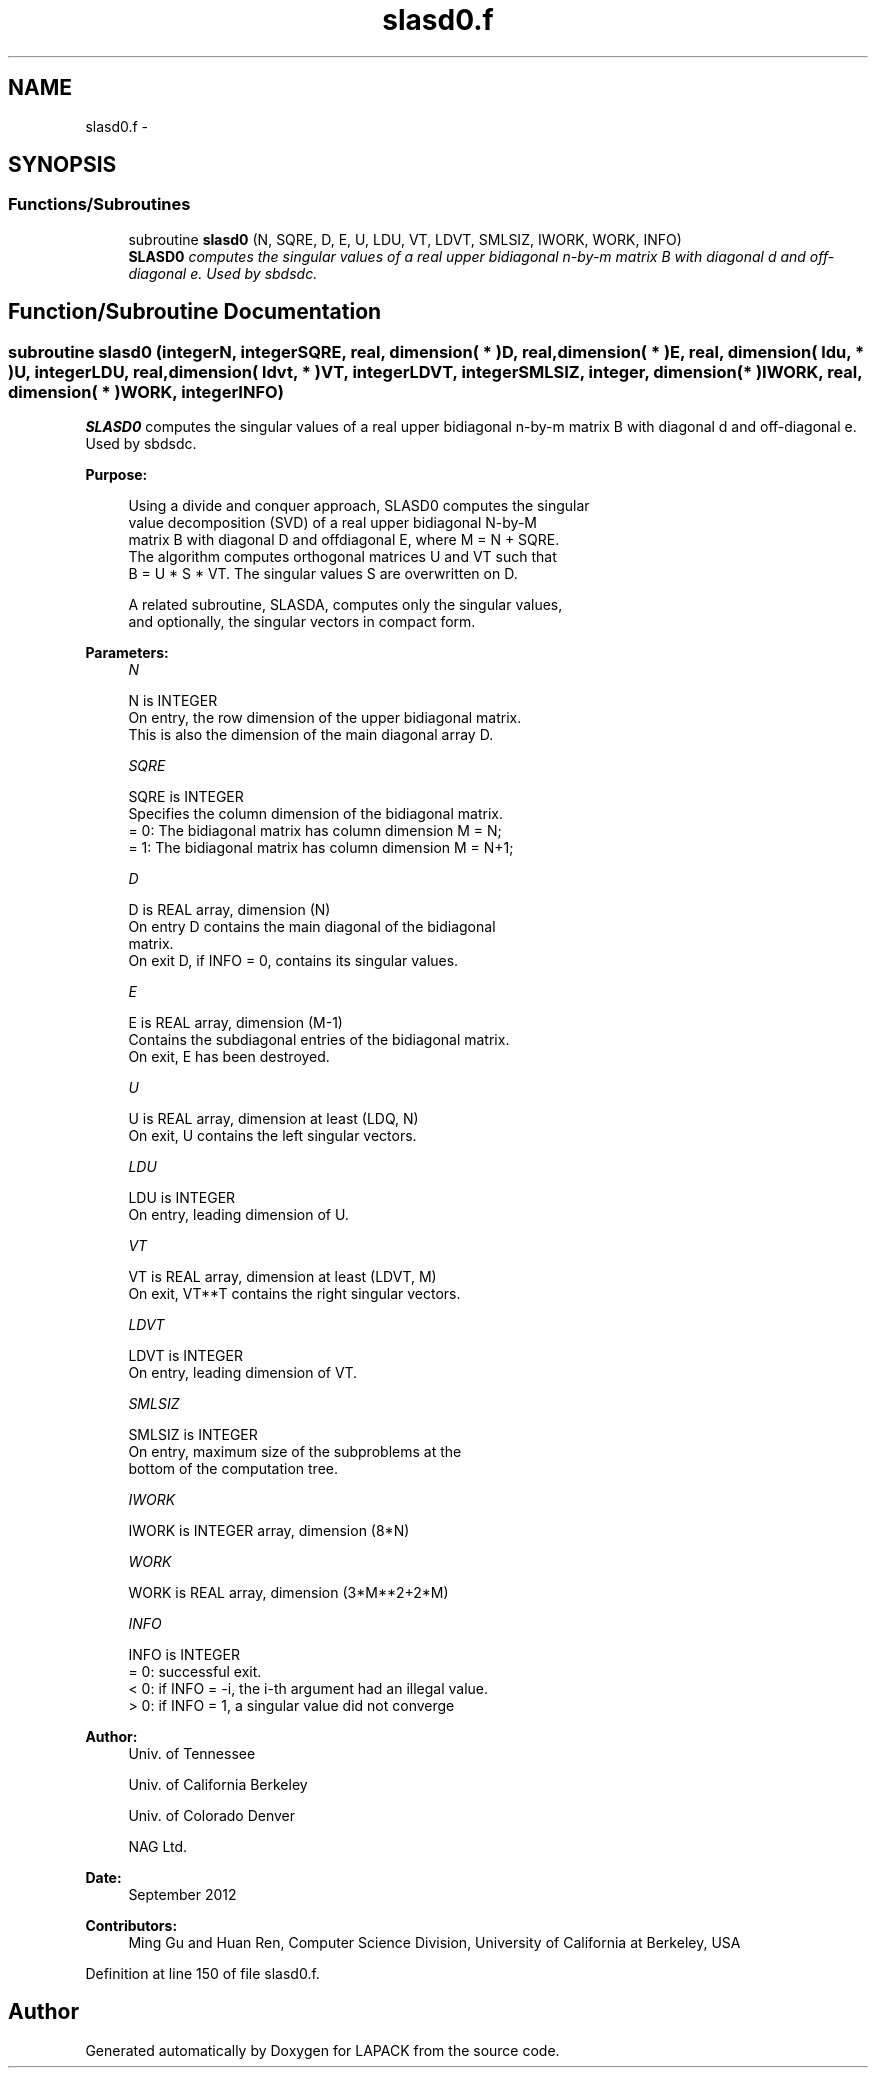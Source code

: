 .TH "slasd0.f" 3 "Sat Nov 16 2013" "Version 3.4.2" "LAPACK" \" -*- nroff -*-
.ad l
.nh
.SH NAME
slasd0.f \- 
.SH SYNOPSIS
.br
.PP
.SS "Functions/Subroutines"

.in +1c
.ti -1c
.RI "subroutine \fBslasd0\fP (N, SQRE, D, E, U, LDU, VT, LDVT, SMLSIZ, IWORK, WORK, INFO)"
.br
.RI "\fI\fBSLASD0\fP computes the singular values of a real upper bidiagonal n-by-m matrix B with diagonal d and off-diagonal e\&. Used by sbdsdc\&. \fP"
.in -1c
.SH "Function/Subroutine Documentation"
.PP 
.SS "subroutine slasd0 (integerN, integerSQRE, real, dimension( * )D, real, dimension( * )E, real, dimension( ldu, * )U, integerLDU, real, dimension( ldvt, * )VT, integerLDVT, integerSMLSIZ, integer, dimension( * )IWORK, real, dimension( * )WORK, integerINFO)"

.PP
\fBSLASD0\fP computes the singular values of a real upper bidiagonal n-by-m matrix B with diagonal d and off-diagonal e\&. Used by sbdsdc\&.  
.PP
\fBPurpose: \fP
.RS 4

.PP
.nf
 Using a divide and conquer approach, SLASD0 computes the singular
 value decomposition (SVD) of a real upper bidiagonal N-by-M
 matrix B with diagonal D and offdiagonal E, where M = N + SQRE.
 The algorithm computes orthogonal matrices U and VT such that
 B = U * S * VT. The singular values S are overwritten on D.

 A related subroutine, SLASDA, computes only the singular values,
 and optionally, the singular vectors in compact form.
.fi
.PP
 
.RE
.PP
\fBParameters:\fP
.RS 4
\fIN\fP 
.PP
.nf
          N is INTEGER
         On entry, the row dimension of the upper bidiagonal matrix.
         This is also the dimension of the main diagonal array D.
.fi
.PP
.br
\fISQRE\fP 
.PP
.nf
          SQRE is INTEGER
         Specifies the column dimension of the bidiagonal matrix.
         = 0: The bidiagonal matrix has column dimension M = N;
         = 1: The bidiagonal matrix has column dimension M = N+1;
.fi
.PP
.br
\fID\fP 
.PP
.nf
          D is REAL array, dimension (N)
         On entry D contains the main diagonal of the bidiagonal
         matrix.
         On exit D, if INFO = 0, contains its singular values.
.fi
.PP
.br
\fIE\fP 
.PP
.nf
          E is REAL array, dimension (M-1)
         Contains the subdiagonal entries of the bidiagonal matrix.
         On exit, E has been destroyed.
.fi
.PP
.br
\fIU\fP 
.PP
.nf
          U is REAL array, dimension at least (LDQ, N)
         On exit, U contains the left singular vectors.
.fi
.PP
.br
\fILDU\fP 
.PP
.nf
          LDU is INTEGER
         On entry, leading dimension of U.
.fi
.PP
.br
\fIVT\fP 
.PP
.nf
          VT is REAL array, dimension at least (LDVT, M)
         On exit, VT**T contains the right singular vectors.
.fi
.PP
.br
\fILDVT\fP 
.PP
.nf
          LDVT is INTEGER
         On entry, leading dimension of VT.
.fi
.PP
.br
\fISMLSIZ\fP 
.PP
.nf
          SMLSIZ is INTEGER
         On entry, maximum size of the subproblems at the
         bottom of the computation tree.
.fi
.PP
.br
\fIIWORK\fP 
.PP
.nf
          IWORK is INTEGER array, dimension (8*N)
.fi
.PP
.br
\fIWORK\fP 
.PP
.nf
          WORK is REAL array, dimension (3*M**2+2*M)
.fi
.PP
.br
\fIINFO\fP 
.PP
.nf
          INFO is INTEGER
          = 0:  successful exit.
          < 0:  if INFO = -i, the i-th argument had an illegal value.
          > 0:  if INFO = 1, a singular value did not converge
.fi
.PP
 
.RE
.PP
\fBAuthor:\fP
.RS 4
Univ\&. of Tennessee 
.PP
Univ\&. of California Berkeley 
.PP
Univ\&. of Colorado Denver 
.PP
NAG Ltd\&. 
.RE
.PP
\fBDate:\fP
.RS 4
September 2012 
.RE
.PP
\fBContributors: \fP
.RS 4
Ming Gu and Huan Ren, Computer Science Division, University of California at Berkeley, USA 
.RE
.PP

.PP
Definition at line 150 of file slasd0\&.f\&.
.SH "Author"
.PP 
Generated automatically by Doxygen for LAPACK from the source code\&.
